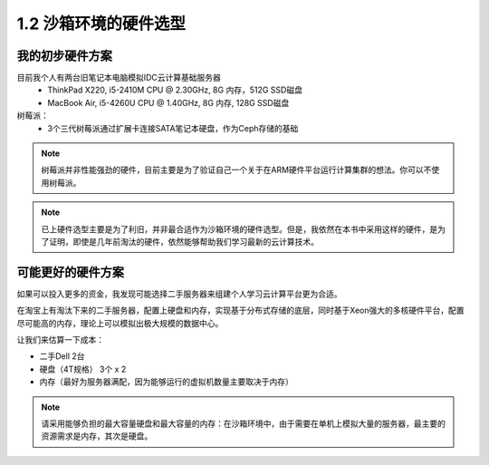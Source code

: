 ================================
1.2 沙箱环境的硬件选型
================================

--------------------
我的初步硬件方案
--------------------

目前我个人有两台旧笔记本电脑模拟IDC云计算基础服务器
  * ThinkPad X220, i5-2410M CPU @ 2.30GHz, 8G 内存，512G SSD磁盘
  * MacBook Air, i5-4260U CPU @ 1.40GHz, 8G 内存, 128G SSD磁盘

树莓派：
  * 3个三代树莓派通过扩展卡连接SATA笔记本硬盘，作为Ceph存储的基础

.. note::

  树莓派并非性能强劲的硬件，目前主要是为了验证自己一个关于在ARM硬件平台运行计算集群的想法。你可以不使用树莓派。

.. note::

  已上硬件选型主要是为了利旧，并非最合适作为沙箱环境的硬件选型。但是，我依然在本书中采用这样的硬件，是为了证明，即使是几年前淘汰的硬件，依然能够帮助我们学习最新的云计算技术。

--------------------
可能更好的硬件方案
--------------------

如果可以投入更多的资金，我发现可能选择二手服务器来组建个人学习云计算平台更为合适。

在淘宝上有淘汰下来的二手服务器，配置上硬盘和内存，实现基于分布式存储的底层，同时基于Xeon强大的多核硬件平台，配置尽可能高的内存，理论上可以模拟出极大规模的数据中心。

让我们来估算一下成本：

* 二手Dell  2台
* 硬盘（4T规格） 3个 x 2 
* 内存（最好为服务器满配，因为能够运行的虚拟机数量主要取决于内存）

.. note::

  请采用能够负担的最大容量硬盘和最大容量的内存：在沙箱环境中，由于需要在单机上模拟大量的服务器，最主要的资源需求是内存，其次是硬盘。